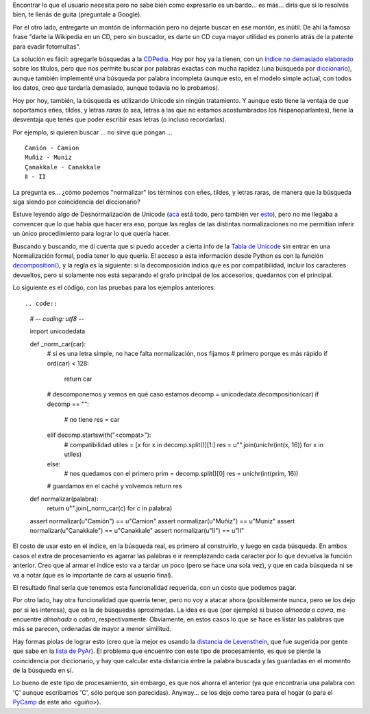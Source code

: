 .. title: Las búsquedas son un quilombo
.. date: 2009-02-08 18:39:42
.. tags: búsquedas, software, Python, Unicode

Encontrar lo que el usuario necesita pero no sabe bien como expresarlo es un bardo... es más... diría que si lo resolvés bien, te llenás de guita (preguntale a Google).

Por el otro lado, entregarte un montón de información pero no dejarte buscar en ese montón, es inútil. De ahí la famosa frase "darte la Wikipedia en un CD, pero sin buscador, es darte un CD cuya mayor utilidad es ponerlo atrás de la patente para evadir fotomultas".

La solución es fácil: agregarle búsquedas a la `CDPedia <http://code.google.com/p/cdpedia/>`_. Hoy por hoy ya la tienen, con un `índice no demasiado elaborado <http://code.google.com/p/cdpedia/source/browse/trunk/src/armado/cdpindex.py>`_ sobre los títulos, pero que nos permite buscar por palabras exactas con mucha rapidez (una búsqueda por `diccionario <http://docs.python.org/dev/library/stdtypes.html#dict>`_), aunque también implementé una búsqueda por palabra incompleta (aunque esto, en el modelo simple actual, con todos los datos, creo que tardaría demasiado, aunque todavía no lo probamos).

Hoy por hoy, también, la búsqueda es utilizando Unicode sin ningún tratamiento. Y aunque esto tiene la ventaja de que soportamos eñes, tildes, y letras *raras* (o sea, letras a las que no estamos acostumbrados los hispanoparlantes), tiene la desventaja que tenés que poder escribir esas letras (o incluso recordarlas).

Por ejemplo, si quieren buscar ... no sirve que pongan ... ::

    Camión - Camion
    Muñiz - Muniz
    Çanakkale - Canakkale
    Ⅱ - II

La pregunta es... ¿cómo podemos "normalizar" los términos con eñes, tildes, y letras raras, de manera que la búsqueda siga siendo por coincidencia del diccionario?

Estuve leyendo algo de Desnormalización de Unicode (`acá <http://unicode.org/reports/tr15/>`_ está todo, pero también ver `esto <http://www.mediawiki.org/wiki/Unicode_normalization_considerations>`_), pero no me llegaba a convencer que lo que había que hacer era eso, porque las reglas de las distintas normalizaciones no me permitían inferir un único procedimiento para lograr lo que quería hacer.

Buscando y buscando, me di cuenta que si puedo acceder a cierta info de la `Tabla de Unicode <http://www.unicode.org/Public/UNIDATA/UnicodeData.txt>`_ sin entrar en una Normalización formal, podía tener lo que quería. El acceso a esta información desde Python es con la función `decomposition() <http://docs.python.org/library/unicodedata.html#unicodedata.decomposition>`_, y la regla es la siguiente: si la decomposición indica que es por compatibilidad, incluir los caracteres devueltos, pero si solamente nos está separando el grafo principal de los accesorios, quedarnos con el principal.

Lo siguiente es el código, con las pruebas para los ejemplos anteriores::

.. code::

    # -*- coding: utf8 -*-

    import unicodedata

    def _norm_car(car):
        # si es una letra simple, no hace falta normalización, nos fijamos
        # primero porque es más rápido
        if ord(car) < 128:
            return car

        # descomponemos y vemos en qué caso estamos
        decomp = unicodedata.decomposition(car)
        if decomp == "":
            # no tiene
            res = car
        elif decomp.startswith("<compat>"):
            # compatibilidad
            utiles = [x for x in decomp.split()][1:]
            res = u"".join(unichr(int(x, 16)) for x in utiles)
        else:
            # nos quedamos con el primero
            prim = decomp.split()[0]
            res = unichr(int(prim, 16))

        # guardamos en el caché y volvemos
        return res

    def normalizar(palabra):
        return u"".join(_norm_car(c) for c in palabra)

    assert normalizar(u"Camión") == u"Camion"
    assert normalizar(u"Muñiz") == u"Muniz"
    assert normalizar(u"Çanakkale") == u"Canakkale"
    assert normalizar(u"Ⅱ") == u"II"

El costo de usar esto en el índice, en la búsqueda real, es primero al construirlo, y luego en cada búsqueda. En ambos casos el extra de procesamiento es agarrar las palabras e ir reemplazando cada caracter por lo que devuelva la función anterior. Creo que al armar el índice esto va a tardar un poco (pero se hace una sola vez), y que en cada búsqueda ni se va a notar (que es lo importante de cara al usuario final).

El resultado final sería que tenemos esta funcionalidad requerida, con un costo que podemos pagar.

Por otro lado, hay otra funcionalidad que querría tener, pero no voy a atacar ahora (posiblemente nunca, pero se los dejo por si les interesa), que es la de búsquedas aproximadas. La idea es que (por ejemplo) si busco *almoada* o *cavra*, me encuentre *almohada* o *cabra*, respectivamente. Obviamente, en estos casos lo que se hace es listar las palabras que más se parecen, ordenadas de mayor a menor similitud.

Hay formas piolas de lograr esto (creo que la mejor es usando la `distancia de Levensthein <http://es.wikipedia.org/wiki/Distancia_de_Levenshtein>`_, que fue sugerida por gente que sabe en la `lista de PyAr <http://www.python.com.ar/moin/ListaDeCorreo>`_). El problema que encuentro con este tipo de procesamiento, es que se pierde la coincidencia por diccionario, y hay que calcular esta distancia entre la palabra buscada y las guardadas en el momento de la búsqueda en sí.

Lo bueno de este tipo de procesamiento, sin embargo, es que nos ahorra el anterior (ya que encontraría una palabra con 'Ç' aunque escribamos 'C', sólo porque son parecidas). Anyway... se los dejo como tarea para el hogar (o para el `PyCamp <http://www.python.com.ar/moin/PyCamp/2009>`_ de este año <guiño>).
